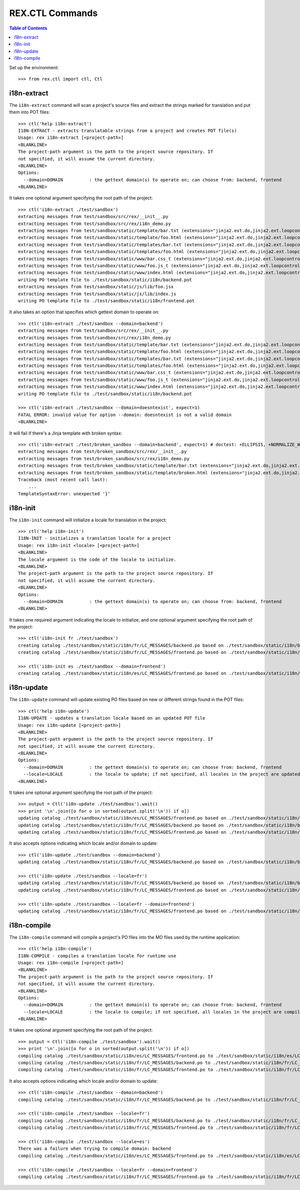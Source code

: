 ****************
REX.CTL Commands
****************

.. contents:: Table of Contents


Set up the environment::

    >>> from rex.ctl import ctl, Ctl


i18n-extract
============

The ``i18n-extract`` command will scan a project's source files and extract the
strings marked for translation and put them into POT files::

    >>> ctl('help i18n-extract')
    I18N-EXTRACT - extracts translatable strings from a project and creates POT file(s)
    Usage: rex i18n-extract [<project-path>]
    <BLANKLINE>
    The project-path argument is the path to the project source repository. If
    not specified, it will assume the current directory.
    <BLANKLINE>
    Options:
      --domain=DOMAIN          : the gettext domain(s) to operate on; can choose from: backend, frontend
    <BLANKLINE>


It takes one optional argument specifying the root path of the project::

    >>> ctl('i18n-extract ./test/sandbox')
    extracting messages from test/sandbox/src/rex/__init__.py
    extracting messages from test/sandbox/src/rex/i18n_demo.py
    extracting messages from test/sandbox/static/template/bar.txt (extensions="jinja2.ext.do,jinja2.ext.loopcontrols", silent="false")
    extracting messages from test/sandbox/static/template/foo.html (extensions="jinja2.ext.do,jinja2.ext.loopcontrols", silent="false")
    extracting messages from test/sandbox/static/templates/bar.txt (extensions="jinja2.ext.do,jinja2.ext.loopcontrols", silent="false")
    extracting messages from test/sandbox/static/templates/foo.html (extensions="jinja2.ext.do,jinja2.ext.loopcontrols", silent="false")
    extracting messages from test/sandbox/static/www/bar.css_t (extensions="jinja2.ext.do,jinja2.ext.loopcontrols", silent="false")
    extracting messages from test/sandbox/static/www/foo.js_t (extensions="jinja2.ext.do,jinja2.ext.loopcontrols", silent="false")
    extracting messages from test/sandbox/static/www/index.html (extensions="jinja2.ext.do,jinja2.ext.loopcontrols", silent="false")
    writing PO template file to ./test/sandbox/static/i18n/backend.pot
    extracting messages from test/sandbox/static/js/lib/foo.jsx
    extracting messages from test/sandbox/static/js/lib/index.js
    writing PO template file to ./test/sandbox/static/i18n/frontend.pot


It also takes an option that specifies which gettext domain to operate on::

    >>> ctl('i18n-extract ./test/sandbox --domain=backend')
    extracting messages from test/sandbox/src/rex/__init__.py
    extracting messages from test/sandbox/src/rex/i18n_demo.py
    extracting messages from test/sandbox/static/template/bar.txt (extensions="jinja2.ext.do,jinja2.ext.loopcontrols", silent="false")
    extracting messages from test/sandbox/static/template/foo.html (extensions="jinja2.ext.do,jinja2.ext.loopcontrols", silent="false")
    extracting messages from test/sandbox/static/templates/bar.txt (extensions="jinja2.ext.do,jinja2.ext.loopcontrols", silent="false")
    extracting messages from test/sandbox/static/templates/foo.html (extensions="jinja2.ext.do,jinja2.ext.loopcontrols", silent="false")
    extracting messages from test/sandbox/static/www/bar.css_t (extensions="jinja2.ext.do,jinja2.ext.loopcontrols", silent="false")
    extracting messages from test/sandbox/static/www/foo.js_t (extensions="jinja2.ext.do,jinja2.ext.loopcontrols", silent="false")
    extracting messages from test/sandbox/static/www/index.html (extensions="jinja2.ext.do,jinja2.ext.loopcontrols", silent="false")
    writing PO template file to ./test/sandbox/static/i18n/backend.pot

    >>> ctl('i18n-extract ./test/sandbox --domain=doesntexist', expect=1)
    FATAL ERROR: invalid value for option --domain: doesntexist is not a valid domain
    <BLANKLINE>


It will fail if there's a Jinja template with broken syntax::

    >>> ctl('i18n-extract ./test/broken_sandbox --domain=backend', expect=1) # doctest: +ELLIPSIS, +NORMALIZE_WHITESPACE
    extracting messages from test/broken_sandbox/src/rex/__init__.py
    extracting messages from test/broken_sandbox/src/rex/i18n_demo.py
    extracting messages from test/broken_sandbox/static/template/bar.txt (extensions="jinja2.ext.do,jinja2.ext.loopcontrols", silent="false")
    extracting messages from test/broken_sandbox/static/template/broken.html (extensions="jinja2.ext.do,jinja2.ext.loopcontrols", silent="false")
    Traceback (most recent call last):
        ...
    TemplateSyntaxError: unexpected '}'


i18n-init
=========

The ``i18n-init`` command will initialize a locale for translation in the
project::

    >>> ctl('help i18n-init')
    I18N-INIT - initializes a translation locale for a project
    Usage: rex i18n-init <locale> [<project-path>]
    <BLANKLINE>
    The locale argument is the code of the locale to initialize.
    <BLANKLINE>
    The project-path argument is the path to the project source repository. If
    not specified, it will assume the current directory.
    <BLANKLINE>
    Options:
      --domain=DOMAIN          : the gettext domain(s) to operate on; can choose from: backend, frontend
    <BLANKLINE>


It takes one required argument indicating the locale to initialize, and one
optional argument specifying the root path of the project::

    >>> ctl('i18n-init fr ./test/sandbox')
    creating catalog ./test/sandbox/static/i18n/fr/LC_MESSAGES/backend.po based on ./test/sandbox/static/i18n/backend.pot
    creating catalog ./test/sandbox/static/i18n/fr/LC_MESSAGES/frontend.po based on ./test/sandbox/static/i18n/frontend.pot

    >>> ctl('i18n-init es ./test/sandbox --domain=frontend')
    creating catalog ./test/sandbox/static/i18n/es/LC_MESSAGES/frontend.po based on ./test/sandbox/static/i18n/frontend.pot


i18n-update
===========

The ``i18n-update`` command will update existing PO files based on new or
different strings found in the POT files::

    >>> ctl('help i18n-update')
    I18N-UPDATE - updates a translation locale based on an updated POT file
    Usage: rex i18n-update [<project-path>]
    <BLANKLINE>
    The project-path argument is the path to the project source repository. If
    not specified, it will assume the current directory.
    <BLANKLINE>
    Options:
      --domain=DOMAIN          : the gettext domain(s) to operate on; can choose from: backend, frontend
      --locale=LOCALE          : the locale to update; if not specified, all locales in the project are updated
    <BLANKLINE>


It takes one optional argument specifying the root path of the project::

    >>> output = Ctl('i18n-update ./test/sandbox').wait()
    >>> print '\n'.join([o for o in sorted(output.split('\n')) if o])
    updating catalog ./test/sandbox/static/i18n/es/LC_MESSAGES/frontend.po based on ./test/sandbox/static/i18n/frontend.pot
    updating catalog ./test/sandbox/static/i18n/fr/LC_MESSAGES/backend.po based on ./test/sandbox/static/i18n/backend.pot
    updating catalog ./test/sandbox/static/i18n/fr/LC_MESSAGES/frontend.po based on ./test/sandbox/static/i18n/frontend.pot


It also accepts options indicating which locale and/or domain to update::

    >>> ctl('i18n-update ./test/sandbox --domain=backend')
    updating catalog ./test/sandbox/static/i18n/fr/LC_MESSAGES/backend.po based on ./test/sandbox/static/i18n/backend.pot

    >>> ctl('i18n-update ./test/sandbox --locale=fr')
    updating catalog ./test/sandbox/static/i18n/fr/LC_MESSAGES/backend.po based on ./test/sandbox/static/i18n/backend.pot
    updating catalog ./test/sandbox/static/i18n/fr/LC_MESSAGES/frontend.po based on ./test/sandbox/static/i18n/frontend.pot

    >>> ctl('i18n-update ./test/sandbox --locale=fr --domain=frontend')
    updating catalog ./test/sandbox/static/i18n/fr/LC_MESSAGES/frontend.po based on ./test/sandbox/static/i18n/frontend.pot


i18n-compile
============

The ``i18n-compile`` command will compile a project's PO files into the MO
files used by the runtime application::

    >>> ctl('help i18n-compile')
    I18N-COMPILE - compiles a translation locale for runtime use
    Usage: rex i18n-compile [<project-path>]
    <BLANKLINE>
    The project-path argument is the path to the project source repository. If
    not specified, it will assume the current directory.
    <BLANKLINE>
    Options:
      --domain=DOMAIN          : the gettext domain(s) to operate on; can choose from: backend, frontend
      --locale=LOCALE          : the locale to compile; if not specified, all locales in the project are compiled
    <BLANKLINE>


It takes one optional argument specifying the root path of the project::

    >>> output = Ctl('i18n-compile ./test/sandbox').wait()
    >>> print '\n'.join([o for o in sorted(output.split('\n')) if o])
    compiling catalog ./test/sandbox/static/i18n/es/LC_MESSAGES/frontend.po to ./test/sandbox/static/i18n/es/LC_MESSAGES/frontend.mo
    compiling catalog ./test/sandbox/static/i18n/fr/LC_MESSAGES/backend.po to ./test/sandbox/static/i18n/fr/LC_MESSAGES/backend.mo
    compiling catalog ./test/sandbox/static/i18n/fr/LC_MESSAGES/frontend.po to ./test/sandbox/static/i18n/fr/LC_MESSAGES/frontend.mo


It also accepts options indicating which locale and/or domain to update::

    >>> ctl('i18n-compile ./test/sandbox --domain=backend')
    compiling catalog ./test/sandbox/static/i18n/fr/LC_MESSAGES/backend.po to ./test/sandbox/static/i18n/fr/LC_MESSAGES/backend.mo

    >>> ctl('i18n-compile ./test/sandbox --locale=fr')
    compiling catalog ./test/sandbox/static/i18n/fr/LC_MESSAGES/backend.po to ./test/sandbox/static/i18n/fr/LC_MESSAGES/backend.mo
    compiling catalog ./test/sandbox/static/i18n/fr/LC_MESSAGES/frontend.po to ./test/sandbox/static/i18n/fr/LC_MESSAGES/frontend.mo

    >>> ctl('i18n-compile ./test/sandbox --locale=es')
    There was a failure when trying to compile domain: backend
    compiling catalog ./test/sandbox/static/i18n/es/LC_MESSAGES/frontend.po to ./test/sandbox/static/i18n/es/LC_MESSAGES/frontend.mo

    >>> ctl('i18n-compile ./test/sandbox --locale=fr --domain=frontend')
    compiling catalog ./test/sandbox/static/i18n/fr/LC_MESSAGES/frontend.po to ./test/sandbox/static/i18n/fr/LC_MESSAGES/frontend.mo

